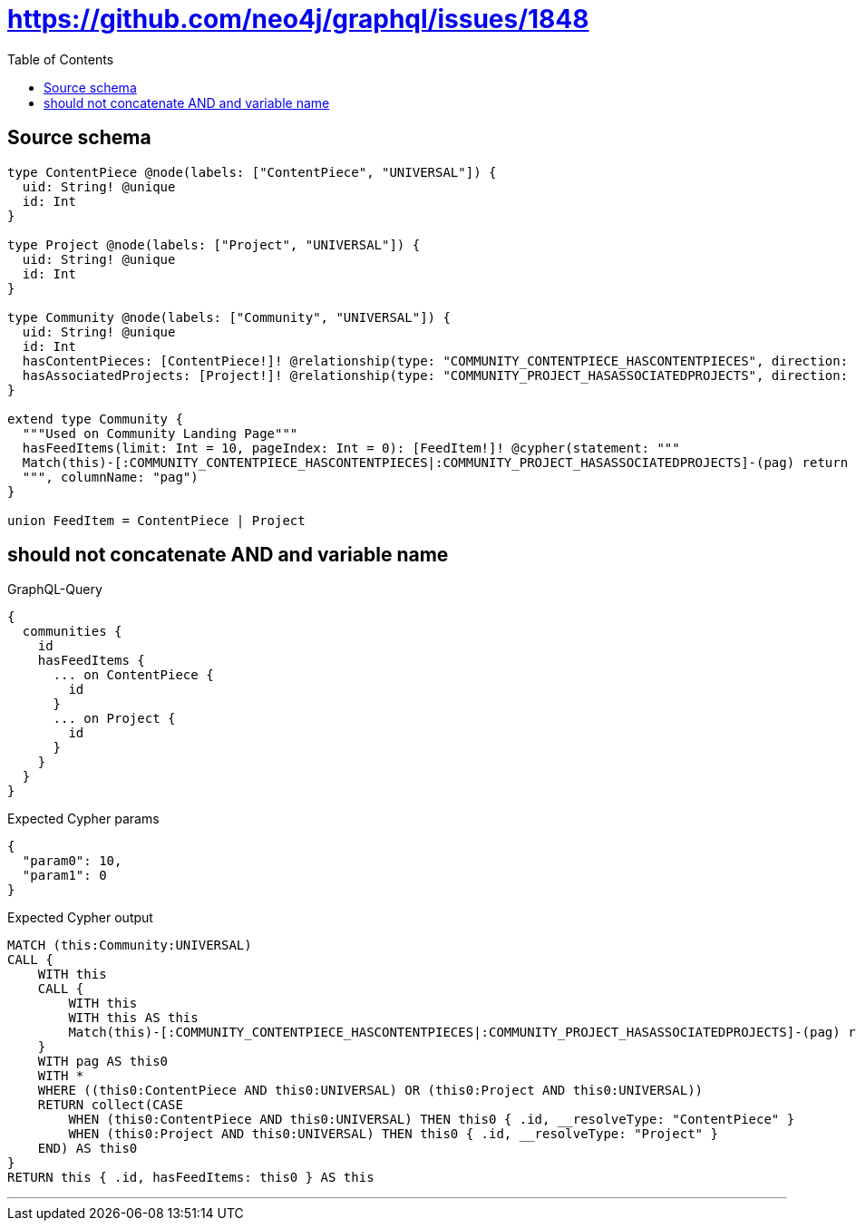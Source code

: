 :toc:

= https://github.com/neo4j/graphql/issues/1848

== Source schema

[source,graphql,schema=true]
----
type ContentPiece @node(labels: ["ContentPiece", "UNIVERSAL"]) {
  uid: String! @unique
  id: Int
}

type Project @node(labels: ["Project", "UNIVERSAL"]) {
  uid: String! @unique
  id: Int
}

type Community @node(labels: ["Community", "UNIVERSAL"]) {
  uid: String! @unique
  id: Int
  hasContentPieces: [ContentPiece!]! @relationship(type: "COMMUNITY_CONTENTPIECE_HASCONTENTPIECES", direction: OUT)
  hasAssociatedProjects: [Project!]! @relationship(type: "COMMUNITY_PROJECT_HASASSOCIATEDPROJECTS", direction: OUT)
}

extend type Community {
  """Used on Community Landing Page"""
  hasFeedItems(limit: Int = 10, pageIndex: Int = 0): [FeedItem!]! @cypher(statement: """
  Match(this)-[:COMMUNITY_CONTENTPIECE_HASCONTENTPIECES|:COMMUNITY_PROJECT_HASASSOCIATEDPROJECTS]-(pag) return pag SKIP ($limit * $pageIndex) LIMIT $limit
  """, columnName: "pag")
}

union FeedItem = ContentPiece | Project
----
== should not concatenate AND and variable name

.GraphQL-Query
[source,graphql]
----
{
  communities {
    id
    hasFeedItems {
      ... on ContentPiece {
        id
      }
      ... on Project {
        id
      }
    }
  }
}
----

.Expected Cypher params
[source,json]
----
{
  "param0": 10,
  "param1": 0
}
----

.Expected Cypher output
[source,cypher]
----
MATCH (this:Community:UNIVERSAL)
CALL {
    WITH this
    CALL {
        WITH this
        WITH this AS this
        Match(this)-[:COMMUNITY_CONTENTPIECE_HASCONTENTPIECES|:COMMUNITY_PROJECT_HASASSOCIATEDPROJECTS]-(pag) return pag SKIP ($param0 * $param1) LIMIT $param0
    }
    WITH pag AS this0
    WITH *
    WHERE ((this0:ContentPiece AND this0:UNIVERSAL) OR (this0:Project AND this0:UNIVERSAL))
    RETURN collect(CASE
        WHEN (this0:ContentPiece AND this0:UNIVERSAL) THEN this0 { .id, __resolveType: "ContentPiece" }
        WHEN (this0:Project AND this0:UNIVERSAL) THEN this0 { .id, __resolveType: "Project" }
    END) AS this0
}
RETURN this { .id, hasFeedItems: this0 } AS this
----

'''

